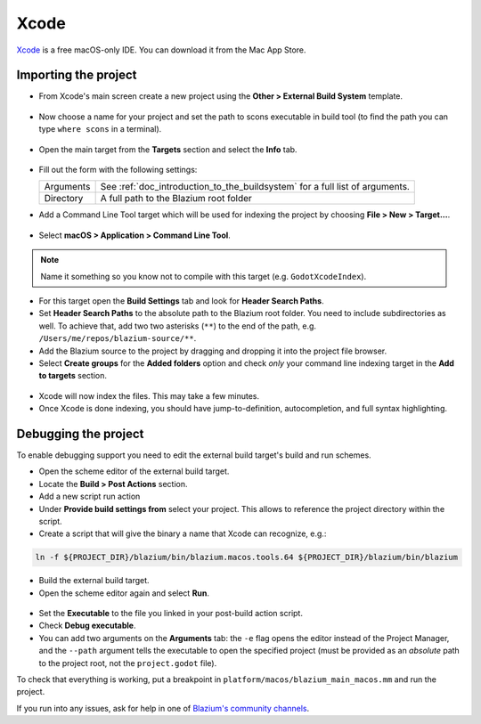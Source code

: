 .. _doc_configuring_an_ide_xcode:

Xcode
=====

`Xcode <https://developer.apple.com/xcode>`_ is a free macOS-only IDE. You can
download it from the Mac App Store.

Importing the project
---------------------

- From Xcode's main screen create a new project using the **Other > External Build System** template.

.. figure:: img/xcode_1_create_external_build_project.webp
   :figclass: figure-w480
   :align: center

- Now choose a name for your project and set the path to scons executable in build tool (to find the path you can type ``where scons`` in a terminal).

.. figure:: img/xcode_2_set_external_build_project_parameters.webp
   :figclass: figure-w480
   :align: center

- Open the main target from the **Targets** section and select the **Info** tab.

.. figure:: img/xcode_3_configure_scons.webp
   :figclass: figure-w480
   :align: center

- Fill out the form with the following settings:

  +------------+------------------------------------------------------------------------------+
  | Arguments  | See :ref:`doc_introduction_to_the_buildsystem` for a full list of arguments. |
  +------------+------------------------------------------------------------------------------+
  | Directory  | A full path to the Blazium root folder                                       |
  +------------+------------------------------------------------------------------------------+

- Add a Command Line Tool target which will be used for indexing the project by
  choosing **File > New > Target...**.

.. figure:: img/xcode_4_add_new_target.webp
   :figclass: figure-w480
   :align: center

- Select **macOS > Application > Command Line Tool**.

.. figure:: img/xcode_5_select_command_line_target.webp
   :figclass: figure-w480
   :align: center

.. note:: Name it something so you know not to compile with this target (e.g. ``GodotXcodeIndex``).

- For this target open the **Build Settings** tab and look for **Header Search Paths**.
- Set **Header Search Paths** to the absolute path to the Blazium root folder. You need to
  include subdirectories as well. To achieve that, add two two asterisks (``**``) to the
  end of the path, e.g. ``/Users/me/repos/blazium-source/**``.

- Add the Blazium source to the project by dragging and dropping it into the project file browser.
- Select **Create groups** for the **Added folders** option and check *only*
  your command line indexing target in the **Add to targets** section.

.. figure:: img/xcode_6_after_add_blazium_source_to_project.webp
   :figclass: figure-w480
   :align: center

- Xcode will now index the files. This may take a few minutes.
- Once Xcode is done indexing, you should have jump-to-definition,
  autocompletion, and full syntax highlighting.

Debugging the project
---------------------

To enable debugging support you need to edit the external build target's build and run schemes.

- Open the scheme editor of the external build target.
- Locate the **Build > Post Actions** section.
- Add a new script run action
- Under **Provide build settings from** select your project. This allows to reference
  the project directory within the script.
- Create a script that will give the binary a name that Xcode can recognize, e.g.:

.. code-block:: shell

  ln -f ${PROJECT_DIR}/blazium/bin/blazium.macos.tools.64 ${PROJECT_DIR}/blazium/bin/blazium

.. figure:: img/xcode_7_setup_build_post_action.webp
   :figclass: figure-w480
   :align: center

- Build the external build target.

- Open the scheme editor again and select **Run**.

.. figure:: img/xcode_8_setup_run_scheme.webp
   :figclass: figure-w480
   :align: center

- Set the **Executable** to the file you linked in your post-build action script.
- Check **Debug executable**.
- You can add two arguments on the **Arguments** tab:
  the ``-e`` flag opens the editor instead of the Project Manager, and the ``--path`` argument
  tells the executable to open the specified project (must be provided as an *absolute* path
  to the project root, not the ``project.godot`` file).

To check that everything is working, put a breakpoint in ``platform/macos/blazium_main_macos.mm`` and
run the project.

If you run into any issues, ask for help in one of
`Blazium's community channels <https://chat.blazium.app/>`__.
